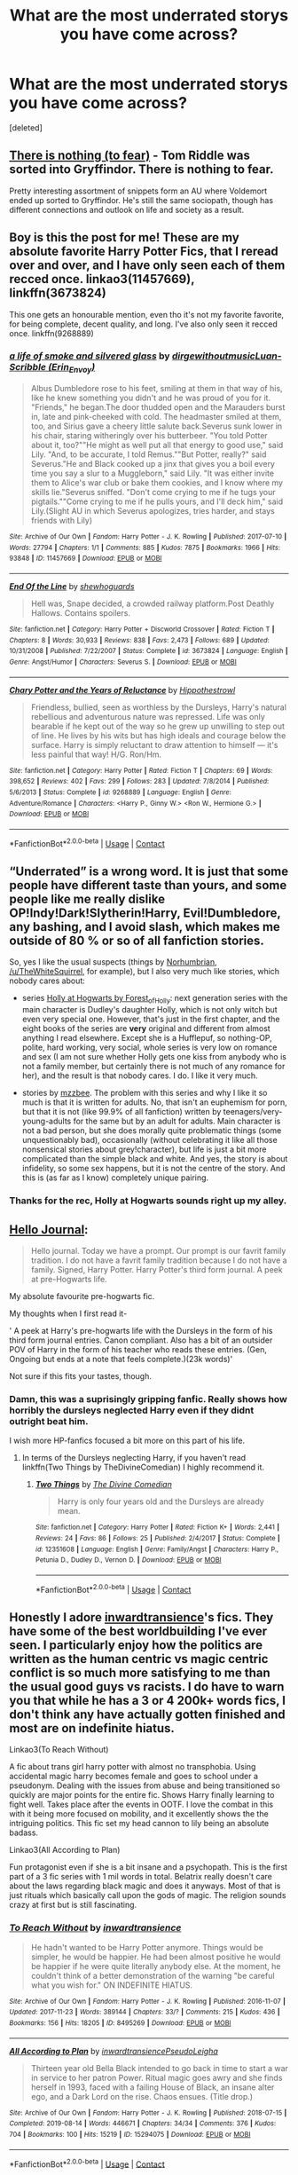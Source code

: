#+TITLE: What are the most underrated storys you have come across?

* What are the most underrated storys you have come across?
:PROPERTIES:
:Score: 17
:DateUnix: 1604417483.0
:DateShort: 2020-Nov-03
:FlairText: Request
:END:
[deleted]


** [[https://forums.spacebattles.com/threads/there-is-nothing-to-fear-harry-potter-au-gryffindor-voldemort.667057/#post-49397518][There is nothing (to fear)]] - Tom Riddle was sorted into Gryffindor. There is nothing to fear.

Pretty interesting assortment of snippets form an AU where Voldemort ended up sorted to Gryffindor. He's still the same sociopath, though has different connections and outlook on life and society as a result.
:PROPERTIES:
:Author: Von_Usedom
:Score: 6
:DateUnix: 1604444650.0
:DateShort: 2020-Nov-04
:END:


** Boy is this the post for me! These are my absolute favorite Harry Potter Fics, that I reread over and over, and I have only seen each of them recced once. linkao3(11457669), linkffn(3673824)

This one gets an honourable mention, even tho it's not my favorite favorite, for being complete, decent quality, and long. I've also only seen it recced once. linkffn(9268889)
:PROPERTIES:
:Author: difinity1
:Score: 5
:DateUnix: 1604421959.0
:DateShort: 2020-Nov-03
:END:

*** [[https://archiveofourown.org/works/11457669][*/a life of smoke and silvered glass/*]] by [[https://www.archiveofourown.org/users/dirgewithoutmusic/pseuds/dirgewithoutmusic/users/Erin_Envoy/pseuds/Luan-Scribble][/dirgewithoutmusicLuan-Scribble (Erin_Envoy)/]]

#+begin_quote
  Albus Dumbledore rose to his feet, smiling at them in that way of his, like he knew something you didn't and he was proud of you for it. "Friends," he began.The door thudded open and the Marauders burst in, late and pink-cheeked with cold. The headmaster smiled at them, too, and Sirius gave a cheery little salute back.Severus sunk lower in his chair, staring witheringly over his butterbeer. "You told Potter about it, too?""He might as well put all that energy to good use," said Lily. "And, to be accurate, I told Remus.""But Potter, really?" said Severus."He and Black cooked up a jinx that gives you a boil every time you say a slur to a Muggleborn," said Lily. "It was either invite them to Alice's war club or bake them cookies, and I know where my skills lie."Severus sniffed. "Don't come crying to me if he tugs your pigtails.""Come crying to me if he pulls yours, and I'll deck him," said Lily.(Slight AU in which Severus apologizes, tries harder, and stays friends with Lily)
#+end_quote

^{/Site/:} ^{Archive} ^{of} ^{Our} ^{Own} ^{*|*} ^{/Fandom/:} ^{Harry} ^{Potter} ^{-} ^{J.} ^{K.} ^{Rowling} ^{*|*} ^{/Published/:} ^{2017-07-10} ^{*|*} ^{/Words/:} ^{27794} ^{*|*} ^{/Chapters/:} ^{1/1} ^{*|*} ^{/Comments/:} ^{885} ^{*|*} ^{/Kudos/:} ^{7875} ^{*|*} ^{/Bookmarks/:} ^{1966} ^{*|*} ^{/Hits/:} ^{93848} ^{*|*} ^{/ID/:} ^{11457669} ^{*|*} ^{/Download/:} ^{[[https://archiveofourown.org/downloads/11457669/a%20life%20of%20smoke%20and.epub?updated_at=1596416418][EPUB]]} ^{or} ^{[[https://archiveofourown.org/downloads/11457669/a%20life%20of%20smoke%20and.mobi?updated_at=1596416418][MOBI]]}

--------------

[[https://www.fanfiction.net/s/3673824/1/][*/End Of the Line/*]] by [[https://www.fanfiction.net/u/910463/shewhoguards][/shewhoguards/]]

#+begin_quote
  Hell was, Snape decided, a crowded railway platform.Post Deathly Hallows. Contains spoilers.
#+end_quote

^{/Site/:} ^{fanfiction.net} ^{*|*} ^{/Category/:} ^{Harry} ^{Potter} ^{+} ^{Discworld} ^{Crossover} ^{*|*} ^{/Rated/:} ^{Fiction} ^{T} ^{*|*} ^{/Chapters/:} ^{8} ^{*|*} ^{/Words/:} ^{30,933} ^{*|*} ^{/Reviews/:} ^{838} ^{*|*} ^{/Favs/:} ^{2,473} ^{*|*} ^{/Follows/:} ^{689} ^{*|*} ^{/Updated/:} ^{10/31/2008} ^{*|*} ^{/Published/:} ^{7/22/2007} ^{*|*} ^{/Status/:} ^{Complete} ^{*|*} ^{/id/:} ^{3673824} ^{*|*} ^{/Language/:} ^{English} ^{*|*} ^{/Genre/:} ^{Angst/Humor} ^{*|*} ^{/Characters/:} ^{Severus} ^{S.} ^{*|*} ^{/Download/:} ^{[[http://www.ff2ebook.com/old/ffn-bot/index.php?id=3673824&source=ff&filetype=epub][EPUB]]} ^{or} ^{[[http://www.ff2ebook.com/old/ffn-bot/index.php?id=3673824&source=ff&filetype=mobi][MOBI]]}

--------------

[[https://www.fanfiction.net/s/9268889/1/][*/Chary Potter and the Years of Reluctance/*]] by [[https://www.fanfiction.net/u/3099396/Hippothestrowl][/Hippothestrowl/]]

#+begin_quote
  Friendless, bullied, seen as worthless by the Dursleys, Harry's natural rebellious and adventurous nature was repressed. Life was only bearable if he kept out of the way so he grew up unwilling to step out of line. He lives by his wits but has high ideals and courage below the surface. Harry is simply reluctant to draw attention to himself --- it's less painful that way! H/G. Ron/Hm.
#+end_quote

^{/Site/:} ^{fanfiction.net} ^{*|*} ^{/Category/:} ^{Harry} ^{Potter} ^{*|*} ^{/Rated/:} ^{Fiction} ^{T} ^{*|*} ^{/Chapters/:} ^{69} ^{*|*} ^{/Words/:} ^{398,652} ^{*|*} ^{/Reviews/:} ^{402} ^{*|*} ^{/Favs/:} ^{299} ^{*|*} ^{/Follows/:} ^{283} ^{*|*} ^{/Updated/:} ^{7/8/2014} ^{*|*} ^{/Published/:} ^{5/6/2013} ^{*|*} ^{/Status/:} ^{Complete} ^{*|*} ^{/id/:} ^{9268889} ^{*|*} ^{/Language/:} ^{English} ^{*|*} ^{/Genre/:} ^{Adventure/Romance} ^{*|*} ^{/Characters/:} ^{<Harry} ^{P.,} ^{Ginny} ^{W.>} ^{<Ron} ^{W.,} ^{Hermione} ^{G.>} ^{*|*} ^{/Download/:} ^{[[http://www.ff2ebook.com/old/ffn-bot/index.php?id=9268889&source=ff&filetype=epub][EPUB]]} ^{or} ^{[[http://www.ff2ebook.com/old/ffn-bot/index.php?id=9268889&source=ff&filetype=mobi][MOBI]]}

--------------

*FanfictionBot*^{2.0.0-beta} | [[https://github.com/FanfictionBot/reddit-ffn-bot/wiki/Usage][Usage]] | [[https://www.reddit.com/message/compose?to=tusing][Contact]]
:PROPERTIES:
:Author: FanfictionBot
:Score: 1
:DateUnix: 1604421981.0
:DateShort: 2020-Nov-03
:END:


** “Underrated” is a wrong word. It is just that some people have different taste than yours, and some people like me really dislike OP!Indy!Dark!Slytherin!Harry, Evil!Dumbledore, any bashing, and I avoid slash, which makes me outside of 80 % or so of all fanfiction stories.

So, yes I like the usual suspects (things by [[https://archiveofourown.org/series/103340][Norhumbrian]], [[https://archiveofourown.org/users/White_Squirrel/pseuds/White_Squirrel/works?fandom_id=136512][/u/TheWhiteSquirrel]], for example), but I also very much like stories, which nobody cares about:

- series [[https://archiveofourown.org/series/62351][Holly at Hogwarts by Forest_of_Holly]]: next generation series with the main character is Dudley's daughter Holly, which is not only witch but even very special one. However, that's just in the first chapter, and the eight books of the series are *very* original and different from almost anything I read elsewhere. Except she is a Hufflepuf, so nothing-OP, polite, hard working, very social, whole series is very low on romance and sex (I am not sure whether Holly gets one kiss from anybody who is not a family member, but certainly there is not much of any romance for her), and the result is that nobody cares. I do. I like it very much.

- stories by [[https://archiveofourown.org/users/mzzbee/pseuds/mzzbee][mzzbee]]. The problem with this series and why I like it so much is that it is written for adults. No, that isn't an euphemism for porn, but that it is not (like 99.9% of all fanfiction) written by teenagers/very-young-adults for the same but by an adult for adults. Main character is not a bad person, but she does morally quite problematic things (some unquestionably bad), occasionally (without celebrating it like all those nonsensical stories about grey!character), but life is just a bit more complicated than the simple black and white. And yes, the story is about infidelity, so some sex happens, but it is not the centre of the story. And this is (as far as I know) completely unique pairing.
:PROPERTIES:
:Author: ceplma
:Score: 5
:DateUnix: 1604437828.0
:DateShort: 2020-Nov-04
:END:

*** Thanks for the rec, Holly at Hogwarts sounds right up my alley.
:PROPERTIES:
:Author: Welfycat
:Score: 1
:DateUnix: 1604441280.0
:DateShort: 2020-Nov-04
:END:


** [[https://archiveofourown.org/works/1136716/chapters/2298467][Hello Journal]]:

#+begin_quote
  Hello journal. Today we have a prompt. Our prompt is our favrit family tradition. I do not have a favrit family tradition because I do not have a family. Signed, Harry Potter. Harry Potter's third form journal. A peek at pre-Hogwarts life.
#+end_quote

My absolute favourite pre-hogwarts fic.

My thoughts when I first read it-

' A peek at Harry's pre-hogwarts life with the Dursleys in the form of his third form journal entries. Canon compliant. Also has a bit of an outsider POV of Harry in the form of his teacher who reads these entries. (Gen, Ongoing but ends at a note that feels complete.)(23k words)'

Not sure if this fits your tastes, though.
:PROPERTIES:
:Author: AGullibleperson
:Score: 2
:DateUnix: 1604490828.0
:DateShort: 2020-Nov-04
:END:

*** Damn, this was a suprisingly gripping fanfic. Really shows how horribly the dursleys neglected Harry even if they didnt outright beat him.

I wish more HP-fanfics focused a bit more on this part of his life.
:PROPERTIES:
:Author: Dyrehagen
:Score: 1
:DateUnix: 1604513082.0
:DateShort: 2020-Nov-04
:END:

**** In terms of the Dursleys neglecting Harry, if you haven't read linkffn(Two Things by TheDivineComedian) I highly recommend it.
:PROPERTIES:
:Author: sailingg
:Score: 1
:DateUnix: 1604560112.0
:DateShort: 2020-Nov-05
:END:

***** [[https://www.fanfiction.net/s/12351608/1/][*/Two Things/*]] by [[https://www.fanfiction.net/u/45537/The-Divine-Comedian][/The Divine Comedian/]]

#+begin_quote
  Harry is only four years old and the Dursleys are already mean.
#+end_quote

^{/Site/:} ^{fanfiction.net} ^{*|*} ^{/Category/:} ^{Harry} ^{Potter} ^{*|*} ^{/Rated/:} ^{Fiction} ^{K+} ^{*|*} ^{/Words/:} ^{2,441} ^{*|*} ^{/Reviews/:} ^{24} ^{*|*} ^{/Favs/:} ^{86} ^{*|*} ^{/Follows/:} ^{25} ^{*|*} ^{/Published/:} ^{2/4/2017} ^{*|*} ^{/Status/:} ^{Complete} ^{*|*} ^{/id/:} ^{12351608} ^{*|*} ^{/Language/:} ^{English} ^{*|*} ^{/Genre/:} ^{Family/Angst} ^{*|*} ^{/Characters/:} ^{Harry} ^{P.,} ^{Petunia} ^{D.,} ^{Dudley} ^{D.,} ^{Vernon} ^{D.} ^{*|*} ^{/Download/:} ^{[[http://www.ff2ebook.com/old/ffn-bot/index.php?id=12351608&source=ff&filetype=epub][EPUB]]} ^{or} ^{[[http://www.ff2ebook.com/old/ffn-bot/index.php?id=12351608&source=ff&filetype=mobi][MOBI]]}

--------------

*FanfictionBot*^{2.0.0-beta} | [[https://github.com/FanfictionBot/reddit-ffn-bot/wiki/Usage][Usage]] | [[https://www.reddit.com/message/compose?to=tusing][Contact]]
:PROPERTIES:
:Author: FanfictionBot
:Score: 1
:DateUnix: 1604560138.0
:DateShort: 2020-Nov-05
:END:


** Honestly I adore [[https://archiveofourown.org/users/inwardtransience/pseuds/inwardtransience][inwardtransience]]'s fics. They have some of the best worldbuilding I've ever seen. I particularly enjoy how the politics are written as the human centric vs magic centric conflict is so much more satisfying to me than the usual good guys vs racists. I do have to warn you that while he has a 3 or 4 200k+ words fics, I don't think any have actually gotten finished and most are on indefinite hiatus.

Linkao3(To Reach Without)

A fic about trans girl harry potter with almost no transphobia. Using accidental magic harry becomes female and goes to school under a pseudonym. Dealing with the issues from abuse and being transitioned so quickly are major points for the entire fic. Shows Harry finally learning to fight well. Takes place after the events in OOTF. I love the combat in this with it being more focused on mobility, and it excellently shows the the intriguing politics. This fic set my head cannon to lily being an absolute badass.

Linkao3(All According to Plan)

Fun protagonist even if she is a bit insane and a psychopath. This is the first part of a 3 fic series with 1 mil words in total. Belatrix really doesn't care about the laws regarding black magic and does it anyways. Most of that is just rituals which basically call upon the gods of magic. The religion sounds crazy at first but is still fascinating.
:PROPERTIES:
:Author: no_one_1
:Score: 2
:DateUnix: 1604464376.0
:DateShort: 2020-Nov-04
:END:

*** [[https://archiveofourown.org/works/8495269][*/To Reach Without/*]] by [[https://www.archiveofourown.org/users/inwardtransience/pseuds/inwardtransience][/inwardtransience/]]

#+begin_quote
  He hadn't wanted to be Harry Potter anymore. Things would be simpler, he would be happier. He had been almost positive he would be happier if he were quite literally anybody else. At the moment, he couldn't think of a better demonstration of the warning "be careful what you wish for." ON INDEFINITE HIATUS.
#+end_quote

^{/Site/:} ^{Archive} ^{of} ^{Our} ^{Own} ^{*|*} ^{/Fandom/:} ^{Harry} ^{Potter} ^{-} ^{J.} ^{K.} ^{Rowling} ^{*|*} ^{/Published/:} ^{2016-11-07} ^{*|*} ^{/Updated/:} ^{2017-11-23} ^{*|*} ^{/Words/:} ^{389144} ^{*|*} ^{/Chapters/:} ^{33/?} ^{*|*} ^{/Comments/:} ^{215} ^{*|*} ^{/Kudos/:} ^{436} ^{*|*} ^{/Bookmarks/:} ^{156} ^{*|*} ^{/Hits/:} ^{18205} ^{*|*} ^{/ID/:} ^{8495269} ^{*|*} ^{/Download/:} ^{[[https://archiveofourown.org/downloads/8495269/To%20Reach%20Without.epub?updated_at=1536348983][EPUB]]} ^{or} ^{[[https://archiveofourown.org/downloads/8495269/To%20Reach%20Without.mobi?updated_at=1536348983][MOBI]]}

--------------

[[https://archiveofourown.org/works/15294075][*/All According to Plan/*]] by [[https://www.archiveofourown.org/users/inwardtransience/pseuds/inwardtransience/users/PseudoLeigha/pseuds/PseudoLeigha][/inwardtransiencePseudoLeigha/]]

#+begin_quote
  Thirteen year old Bella Black intended to go back in time to start a war in service to her patron Power. Ritual magic goes awry and she finds herself in 1993, faced with a failing House of Black, an insane alter ego, and a Dark Lord on the rise. Chaos ensues. (Title drop.)
#+end_quote

^{/Site/:} ^{Archive} ^{of} ^{Our} ^{Own} ^{*|*} ^{/Fandom/:} ^{Harry} ^{Potter} ^{-} ^{J.} ^{K.} ^{Rowling} ^{*|*} ^{/Published/:} ^{2018-07-15} ^{*|*} ^{/Completed/:} ^{2019-08-14} ^{*|*} ^{/Words/:} ^{446671} ^{*|*} ^{/Chapters/:} ^{34/34} ^{*|*} ^{/Comments/:} ^{376} ^{*|*} ^{/Kudos/:} ^{704} ^{*|*} ^{/Bookmarks/:} ^{100} ^{*|*} ^{/Hits/:} ^{15219} ^{*|*} ^{/ID/:} ^{15294075} ^{*|*} ^{/Download/:} ^{[[https://archiveofourown.org/downloads/15294075/All%20According%20to%20Plan.epub?updated_at=1586160480][EPUB]]} ^{or} ^{[[https://archiveofourown.org/downloads/15294075/All%20According%20to%20Plan.mobi?updated_at=1586160480][MOBI]]}

--------------

*FanfictionBot*^{2.0.0-beta} | [[https://github.com/FanfictionBot/reddit-ffn-bot/wiki/Usage][Usage]] | [[https://www.reddit.com/message/compose?to=tusing][Contact]]
:PROPERTIES:
:Author: FanfictionBot
:Score: 1
:DateUnix: 1604464399.0
:DateShort: 2020-Nov-04
:END:


** The Star Chronicles, I am always the only one to recommend the series apart from the very post that let me find them in the first place.

linkffn(13247548; 13429565; 13518085; 13635172)
:PROPERTIES:
:Author: Oh_Hi_There_Spider
:Score: 1
:DateUnix: 1604450905.0
:DateShort: 2020-Nov-04
:END:

*** [[https://www.fanfiction.net/s/13247548/1/][*/Lionheart/*]] by [[https://www.fanfiction.net/u/3852155/NileRivers94][/NileRivers94/]]

#+begin_quote
  Leo Castor Black of Number 4, Privet Drive was happy to say that he was the furthest thing from normal, thank you very much. Most likely because that would make him like the Dursleys, whom he despised. Fortunately, he was more like his cousin, Harry. When a couple of letters appear and tell them they're wizards... well, the boy couldn't be more pleased. Rest of Summary in Prologue.
#+end_quote

^{/Site/:} ^{fanfiction.net} ^{*|*} ^{/Category/:} ^{Harry} ^{Potter} ^{*|*} ^{/Rated/:} ^{Fiction} ^{T} ^{*|*} ^{/Chapters/:} ^{17} ^{*|*} ^{/Words/:} ^{59,950} ^{*|*} ^{/Reviews/:} ^{32} ^{*|*} ^{/Favs/:} ^{161} ^{*|*} ^{/Follows/:} ^{165} ^{*|*} ^{/Updated/:} ^{11/1/2019} ^{*|*} ^{/Published/:} ^{3/29/2019} ^{*|*} ^{/Status/:} ^{Complete} ^{*|*} ^{/id/:} ^{13247548} ^{*|*} ^{/Language/:} ^{English} ^{*|*} ^{/Genre/:} ^{Family} ^{*|*} ^{/Characters/:} ^{Harry} ^{P.,} ^{Draco} ^{M.,} ^{OC} ^{*|*} ^{/Download/:} ^{[[http://www.ff2ebook.com/old/ffn-bot/index.php?id=13247548&source=ff&filetype=epub][EPUB]]} ^{or} ^{[[http://www.ff2ebook.com/old/ffn-bot/index.php?id=13247548&source=ff&filetype=mobi][MOBI]]}

--------------

[[https://www.fanfiction.net/s/13429565/1/][*/Snakeskin/*]] by [[https://www.fanfiction.net/u/3852155/NileRivers94][/NileRivers94/]]

#+begin_quote
  Leo Black is back at Hogwarts for another year, more prepared than ever to face the onslaught of challenges that would soon come his way. As he navigates through dangers more deadly than he has ever faced before, Leo must come to terms with everything he did at the end of his first year, a feat that may prove impossible, even for him. Sequel to 'Lionheart'. Rest of Summary in Ch 1.
#+end_quote

^{/Site/:} ^{fanfiction.net} ^{*|*} ^{/Category/:} ^{Harry} ^{Potter} ^{*|*} ^{/Rated/:} ^{Fiction} ^{T} ^{*|*} ^{/Chapters/:} ^{17} ^{*|*} ^{/Words/:} ^{66,842} ^{*|*} ^{/Reviews/:} ^{31} ^{*|*} ^{/Favs/:} ^{85} ^{*|*} ^{/Follows/:} ^{78} ^{*|*} ^{/Updated/:} ^{3/1} ^{*|*} ^{/Published/:} ^{11/10/2019} ^{*|*} ^{/Status/:} ^{Complete} ^{*|*} ^{/id/:} ^{13429565} ^{*|*} ^{/Language/:} ^{English} ^{*|*} ^{/Genre/:} ^{Family} ^{*|*} ^{/Characters/:} ^{Harry} ^{P.,} ^{Draco} ^{M.,} ^{OC} ^{*|*} ^{/Download/:} ^{[[http://www.ff2ebook.com/old/ffn-bot/index.php?id=13429565&source=ff&filetype=epub][EPUB]]} ^{or} ^{[[http://www.ff2ebook.com/old/ffn-bot/index.php?id=13429565&source=ff&filetype=mobi][MOBI]]}

--------------

[[https://www.fanfiction.net/s/13518085/1/][*/Wolfbite/*]] by [[https://www.fanfiction.net/u/3852155/NileRivers94][/NileRivers94/]]

#+begin_quote
  Leo's back for his third year at Hogwarts with a plethora of secrets and a new mission: find Peter Pettigrew. This task proves more difficult than Leo originally anticipated as dementors swarm the grounds, looking hard for Leo's uncle, the infamous Sirius Black. Sequel to 'Snakeskin'.
#+end_quote

^{/Site/:} ^{fanfiction.net} ^{*|*} ^{/Category/:} ^{Harry} ^{Potter} ^{*|*} ^{/Rated/:} ^{Fiction} ^{T} ^{*|*} ^{/Chapters/:} ^{15} ^{*|*} ^{/Words/:} ^{63,325} ^{*|*} ^{/Reviews/:} ^{31} ^{*|*} ^{/Favs/:} ^{69} ^{*|*} ^{/Follows/:} ^{74} ^{*|*} ^{/Updated/:} ^{6/28} ^{*|*} ^{/Published/:} ^{3/8} ^{*|*} ^{/Status/:} ^{Complete} ^{*|*} ^{/id/:} ^{13518085} ^{*|*} ^{/Language/:} ^{English} ^{*|*} ^{/Genre/:} ^{Adventure/Family} ^{*|*} ^{/Characters/:} ^{Harry} ^{P.,} ^{Sirius} ^{B.,} ^{Draco} ^{M.,} ^{OC} ^{*|*} ^{/Download/:} ^{[[http://www.ff2ebook.com/old/ffn-bot/index.php?id=13518085&source=ff&filetype=epub][EPUB]]} ^{or} ^{[[http://www.ff2ebook.com/old/ffn-bot/index.php?id=13518085&source=ff&filetype=mobi][MOBI]]}

--------------

[[https://www.fanfiction.net/s/13635172/1/][*/Badgersoul/*]] by [[https://www.fanfiction.net/u/3852155/NileRivers94][/NileRivers94/]]

#+begin_quote
  Leo returns to Hogwarts for his most dangerous year yet - and he couldn't be more excited. With fire-breathing dragons, a maze full of monsters, and a Tournament for glory, the year proves to be far more than he bargained for. Fourth in the Star Chronicles. Sequel to Wolfbite.
#+end_quote

^{/Site/:} ^{fanfiction.net} ^{*|*} ^{/Category/:} ^{Harry} ^{Potter} ^{*|*} ^{/Rated/:} ^{Fiction} ^{T} ^{*|*} ^{/Chapters/:} ^{14} ^{*|*} ^{/Words/:} ^{73,336} ^{*|*} ^{/Reviews/:} ^{31} ^{*|*} ^{/Favs/:} ^{45} ^{*|*} ^{/Follows/:} ^{72} ^{*|*} ^{/Updated/:} ^{10/4} ^{*|*} ^{/Published/:} ^{7/5} ^{*|*} ^{/id/:} ^{13635172} ^{*|*} ^{/Language/:} ^{English} ^{*|*} ^{/Genre/:} ^{Adventure/Family} ^{*|*} ^{/Characters/:} ^{Harry} ^{P.,} ^{Sirius} ^{B.,} ^{Draco} ^{M.,} ^{OC} ^{*|*} ^{/Download/:} ^{[[http://www.ff2ebook.com/old/ffn-bot/index.php?id=13635172&source=ff&filetype=epub][EPUB]]} ^{or} ^{[[http://www.ff2ebook.com/old/ffn-bot/index.php?id=13635172&source=ff&filetype=mobi][MOBI]]}

--------------

*FanfictionBot*^{2.0.0-beta} | [[https://github.com/FanfictionBot/reddit-ffn-bot/wiki/Usage][Usage]] | [[https://www.reddit.com/message/compose?to=tusing][Contact]]
:PROPERTIES:
:Author: FanfictionBot
:Score: 1
:DateUnix: 1604450924.0
:DateShort: 2020-Nov-04
:END:
